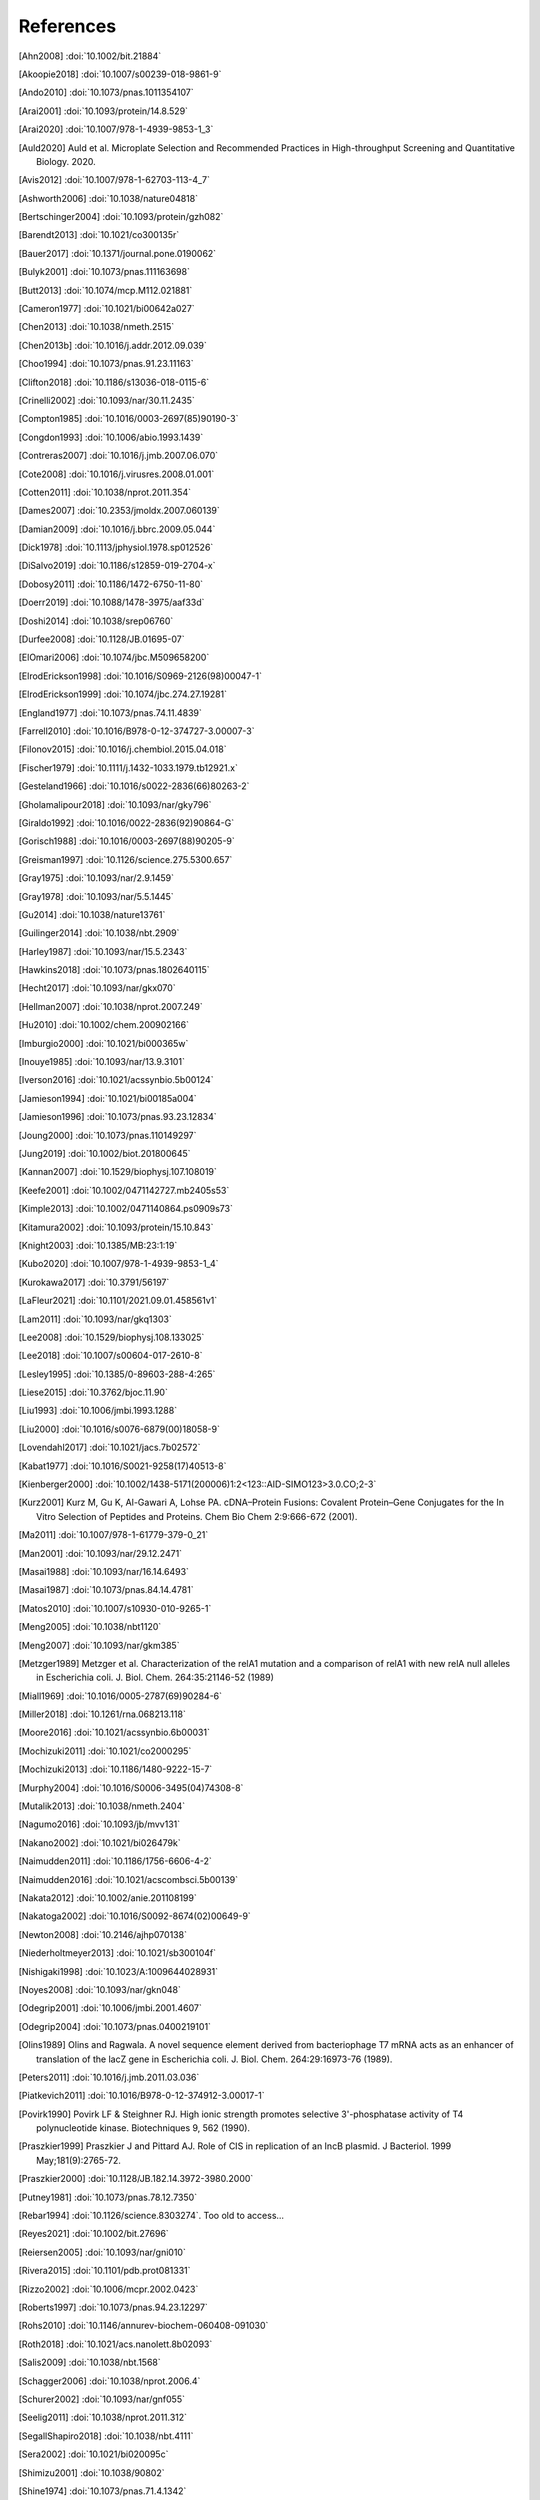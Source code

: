 References
==========
.. [Ahn2008] :doi:`10.1002/bit.21884`
.. [Akoopie2018] :doi:`10.1007/s00239-018-9861-9`
.. [Ando2010] :doi:`10.1073/pnas.1011354107`
.. [Arai2001] :doi:`10.1093/protein/14.8.529`
.. [Arai2020] :doi:`10.1007/978-1-4939-9853-1_3`
.. [Auld2020] Auld et al. Microplate Selection and Recommended Practices in High-throughput Screening and Quantitative Biology. 2020.
.. [Avis2012] :doi:`10.1007/978-1-62703-113-4_7`
.. [Ashworth2006] :doi:`10.1038/nature04818`
.. [Bertschinger2004] :doi:`10.1093/protein/gzh082`
.. [Barendt2013] :doi:`10.1021/co300135r`
.. [Bauer2017] :doi:`10.1371/journal.pone.0190062`
.. [Bulyk2001] :doi:`10.1073/pnas.111163698`
.. [Butt2013] :doi:`10.1074/mcp.M112.021881`
.. [Cameron1977] :doi:`10.1021/bi00642a027`
.. [Chen2013] :doi:`10.1038/nmeth.2515`
.. [Chen2013b] :doi:`10.1016/j.addr.2012.09.039`
.. [Choo1994] :doi:`10.1073/pnas.91.23.11163`
.. [Clifton2018] :doi:`10.1186/s13036-018-0115-6`
.. [Crinelli2002] :doi:`10.1093/nar/30.11.2435`
.. [Compton1985] :doi:`10.1016/0003-2697(85)90190-3`
.. [Congdon1993] :doi:`10.1006/abio.1993.1439`
.. [Contreras2007] :doi:`10.1016/j.jmb.2007.06.070`
.. [Cote2008] :doi:`10.1016/j.virusres.2008.01.001`
.. [Cotten2011] :doi:`10.1038/nprot.2011.354`
.. [Dames2007] :doi:`10.2353/jmoldx.2007.060139`
.. [Damian2009] :doi:`10.1016/j.bbrc.2009.05.044`
.. [Dick1978] :doi:`10.1113/jphysiol.1978.sp012526`
.. [DiSalvo2019] :doi:`10.1186/s12859-019-2704-x`
.. [Dobosy2011] :doi:`10.1186/1472-6750-11-80`
.. [Doerr2019] :doi:`10.1088/1478-3975/aaf33d`
.. [Doshi2014] :doi:`10.1038/srep06760`
.. [Durfee2008] :doi:`10.1128/JB.01695-07`
.. [ElOmari2006] :doi:`10.1074/jbc.M509658200`
.. [ElrodErickson1998] :doi:`10.1016/S0969-2126(98)00047-1`
.. [ElrodErickson1999] :doi:`10.1074/jbc.274.27.19281`
.. [England1977] :doi:`10.1073/pnas.74.11.4839`
.. [Farrell2010] :doi:`10.1016/B978-0-12-374727-3.00007-3`
.. [Filonov2015] :doi:`10.1016/j.chembiol.2015.04.018`
.. [Fischer1979] :doi:`10.1111/j.1432-1033.1979.tb12921.x`
.. [Gesteland1966] :doi:`10.1016/s0022-2836(66)80263-2`
.. [Gholamalipour2018] :doi:`10.1093/nar/gky796`
.. [Giraldo1992] :doi:`10.1016/0022-2836(92)90864-G`
.. [Gorisch1988] :doi:`10.1016/0003-2697(88)90205-9`
.. [Greisman1997] :doi:`10.1126/science.275.5300.657`
.. [Gray1975] :doi:`10.1093/nar/2.9.1459`
.. [Gray1978] :doi:`10.1093/nar/5.5.1445`
.. [Gu2014] :doi:`10.1038/nature13761`
.. [Guilinger2014] :doi:`10.1038/nbt.2909`
.. [Harley1987] :doi:`10.1093/nar/15.5.2343`
.. [Hawkins2018] :doi:`10.1073/pnas.1802640115`
.. [Hecht2017] :doi:`10.1093/nar/gkx070`
.. [Hellman2007] :doi:`10.1038/nprot.2007.249`
.. [Hu2010] :doi:`10.1002/chem.200902166`
.. [Imburgio2000] :doi:`10.1021/bi000365w`
.. [Inouye1985] :doi:`10.1093/nar/13.9.3101`
.. [Iverson2016] :doi:`10.1021/acssynbio.5b00124`
.. [Jamieson1994] :doi:`10.1021/bi00185a004`
.. [Jamieson1996] :doi:`10.1073/pnas.93.23.12834`
.. [Joung2000] :doi:`10.1073/pnas.110149297`
.. [Jung2019] :doi:`10.1002/biot.201800645`
.. [Kannan2007] :doi:`10.1529/biophysj.107.108019`
.. [Keefe2001] :doi:`10.1002/0471142727.mb2405s53`
.. [Kimple2013] :doi:`10.1002/0471140864.ps0909s73`
.. [Kitamura2002] :doi:`10.1093/protein/15.10.843`
.. [Knight2003] :doi:`10.1385/MB:23:1:19`
.. [Kubo2020] :doi:`10.1007/978-1-4939-9853-1_4`
.. [Kurokawa2017] :doi:`10.3791/56197`
.. [LaFleur2021] :doi:`10.1101/2021.09.01.458561v1`
.. [Lam2011] :doi:`10.1093/nar/gkq1303`
.. [Lee2008] :doi:`10.1529/biophysj.108.133025`
.. [Lee2018] :doi:`10.1007/s00604-017-2610-8`
.. [Lesley1995] :doi:`10.1385/0-89603-288-4:265`
.. [Liese2015] :doi:`10.3762/bjoc.11.90`
.. [Liu1993] :doi:`10.1006/jmbi.1993.1288`
.. [Liu2000] :doi:`10.1016/s0076-6879(00)18058-9`
.. [Lovendahl2017] :doi:`10.1021/jacs.7b02572`
.. [Kabat1977] :doi:`10.1016/S0021-9258(17)40513-8`
.. [Kienberger2000] :doi:`10.1002/1438-5171(200006)1:2<123::AID-SIMO123>3.0.CO;2-3`
.. [Kurz2001] Kurz M, Gu K, Al-Gawari A, Lohse PA. cDNA–Protein Fusions: Covalent Protein–Gene Conjugates for the In Vitro Selection of Peptides and Proteins. Chem Bio Chem 2:9:666-672 (2001).
.. [Ma2011] :doi:`10.1007/978-1-61779-379-0_21`
.. [Man2001] :doi:`10.1093/nar/29.12.2471`
.. [Masai1988] :doi:`10.1093/nar/16.14.6493`
.. [Masai1987] :doi:`10.1073/pnas.84.14.4781`
.. [Matos2010] :doi:`10.1007/s10930-010-9265-1`
.. [Meng2005] :doi:`10.1038/nbt1120`
.. [Meng2007] :doi:`10.1093/nar/gkm385`
.. [Metzger1989] Metzger et al.  Characterization of the relA1 mutation and a comparison of relA1 with new relA null alleles in Escherichia coli. J. Biol.  Chem. 264:35:21146-52 (1989)
.. [Miall1969] :doi:`10.1016/0005-2787(69)90284-6`
.. [Miller2018] :doi:`10.1261/rna.068213.118`
.. [Moore2016] :doi:`10.1021/acssynbio.6b00031`
.. [Mochizuki2011] :doi:`10.1021/co2000295`
.. [Mochizuki2013] :doi:`10.1186/1480-9222-15-7`
.. [Murphy2004] :doi:`10.1016/S0006-3495(04)74308-8`
.. [Mutalik2013] :doi:`10.1038/nmeth.2404`
.. [Nagumo2016] :doi:`10.1093/jb/mvv131`
.. [Nakano2002] :doi:`10.1021/bi026479k`
.. [Naimudden2011] :doi:`10.1186/1756-6606-4-2`
.. [Naimudden2016] :doi:`10.1021/acscombsci.5b00139`
.. [Nakata2012] :doi:`10.1002/anie.201108199`
.. [Nakatoga2002] :doi:`10.1016/S0092-8674(02)00649-9`
.. [Newton2008] :doi:`10.2146/ajhp070138`
.. [Niederholtmeyer2013] :doi:`10.1021/sb300104f`
.. [Nishigaki1998] :doi:`10.1023/A:1009644028931`
.. [Noyes2008] :doi:`10.1093/nar/gkn048`
.. [Odegrip2001] :doi:`10.1006/jmbi.2001.4607`
.. [Odegrip2004] :doi:`10.1073/pnas.0400219101`
.. [Olins1989] Olins and Ragwala. A novel sequence element derived from bacteriophage T7 mRNA acts as an enhancer of translation of the lacZ gene in Escherichia coli.  J. Biol. Chem. 264:29:16973-76 (1989).
.. [Peters2011] :doi:`10.1016/j.jmb.2011.03.036`
.. [Piatkevich2011] :doi:`10.1016/B978-0-12-374912-3.00017-1`
.. [Povirk1990] Povirk LF & Steighner RJ. High ionic strength promotes selective 3'-phosphatase activity of T4 polynucleotide kinase. Biotechniques 9, 562 (1990).
.. [Praszkier1999] Praszkier J and Pittard AJ.  Role of CIS in replication of an IncB plasmid.  J Bacteriol. 1999 May;181(9):2765-72.
.. [Praszkier2000] :doi:`10.1128/JB.182.14.3972-3980.2000`
.. [Putney1981] :doi:`10.1073/pnas.78.12.7350`
.. [Rebar1994] :doi:`10.1126/science.8303274`.  Too old to access...
.. [Reyes2021] :doi:`10.1002/bit.27696`
.. [Reiersen2005] :doi:`10.1093/nar/gni010`
.. [Rivera2015] :doi:`10.1101/pdb.prot081331`
.. [Rizzo2002] :doi:`10.1006/mcpr.2002.0423`
.. [Roberts1997] :doi:`10.1073/pnas.94.23.12297`
.. [Rohs2010] :doi:`10.1146/annurev-biochem-060408-091030`
.. [Roth2018] :doi:`10.1021/acs.nanolett.8b02093`
.. [Salis2009] :doi:`10.1038/nbt.1568`
.. [Schagger2006] :doi:`10.1038/nprot.2006.4`
.. [Schurer2002] :doi:`10.1093/nar/gnf055`
.. [Seelig2011] :doi:`10.1038/nprot.2011.312`
.. [SegallShapiro2018] :doi:`10.1038/nbt.4111`
.. [Sera2002] :doi:`10.1021/bi020095c`
.. [Shimizu2001] :doi:`10.1038/90802`
.. [Shine1974] :doi:`10.1073/pnas.71.4.1342`
.. [Subramanian2018] :doi:`10.1093/synbio/ysx008`
.. [Sugiura1993] :doi:`10.1128/jb.175.18.5993-6001.1993`
.. [Tice1991] Patent: `US5064519A <https://patents.google.com/patent/US5064519A/en>`_
.. [Thyme2014] :doi:`10.1007/978-1-62703-968-0_17`
.. [VanDongen1997] :doi:`10.1093/nar/25.8.1537`
.. [Vallone1999] :doi:`10.1002/(SICI)1097-0282(19991005)50:4<425::AID-BIP8>3.0.CO;2-B`
.. [VegaRocha2007] :doi:`10.1016/j.jmb.2007.01.002`
.. [Volk2018] :doi:`10.1007/s00348-018-2527-y`
.. [Vorackova2011] :doi:`10.1016/j.pep.2011.04.022`
.. [Walder1988] :doi:`10.1073/pnas.85.14.5011`
.. [Waldo1999] :doi:`10.1038/10904`
.. [Walker2003] :doi:`10.1093/nar/gng082`
.. [Wang2006] :doi:`10.1261/rna.271706`
.. [Wang2012] :doi:`10.1007/978-1-61779-379-0_6`
.. [Wang2014] :doi:`10.5620/eht.2014.29.e2014007`
.. [Wang2017] :doi:`10.1021/acs.analchem.7b02899`
.. [Weber2011] :doi:`10.1371/journal.pone.0016765`
.. [Wei1983] Wei CF, Alianell GA, Bencen GH, Gray Jr HB. Isolation and comparison of two molecular species of the BAL 31 nuclease from Alteromonas espejiana with distinct kinetic properties. J Biol Chem.  1983;258:13506--13512.
.. [Wu1995] :doi:`10.1073/pnas.92.2.344`
.. [Wu2018] :doi:`10.1016/j.talanta.2018.01.075`
.. [Yang1995] :doi:`10.1016/0022-1759(95)00048-F`
.. [Yang2016] :doi:`10.1016/j.ab.2016.06.024`
.. [Yonezawa2003] :doi:`10.1093/nar/gng119`
.. [Zelcbuch2013] :doi:`10.1093/nar/gkt151`
.. [Zhao2017] :doi:`10.1016/j.bios.2016.11.032`
.. [Zhang2019] :doi:`10.1016/j.snb.2018.09.001`
.. [Zhou1990] :doi:`10.1016/0167-4781(90)90087-I`
.. [Zykovich2009] :doi:`10.1093/nar/gkp802`
